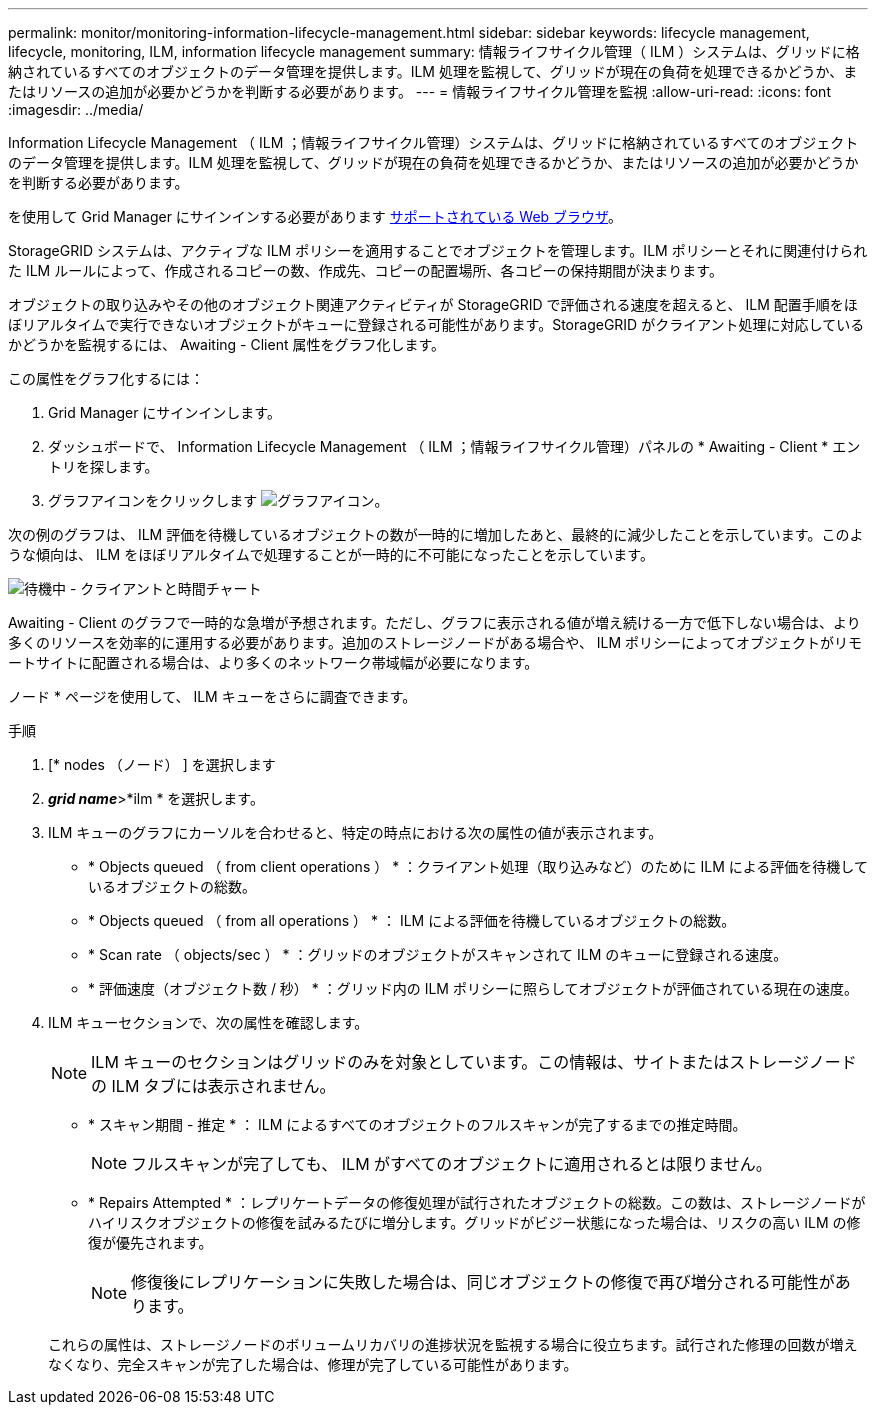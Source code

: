 ---
permalink: monitor/monitoring-information-lifecycle-management.html 
sidebar: sidebar 
keywords: lifecycle management, lifecycle, monitoring, ILM, information lifecycle management 
summary: 情報ライフサイクル管理（ ILM ）システムは、グリッドに格納されているすべてのオブジェクトのデータ管理を提供します。ILM 処理を監視して、グリッドが現在の負荷を処理できるかどうか、またはリソースの追加が必要かどうかを判断する必要があります。 
---
= 情報ライフサイクル管理を監視
:allow-uri-read: 
:icons: font
:imagesdir: ../media/


[role="lead"]
Information Lifecycle Management （ ILM ；情報ライフサイクル管理）システムは、グリッドに格納されているすべてのオブジェクトのデータ管理を提供します。ILM 処理を監視して、グリッドが現在の負荷を処理できるかどうか、またはリソースの追加が必要かどうかを判断する必要があります。

を使用して Grid Manager にサインインする必要があります xref:../admin/web-browser-requirements.adoc[サポートされている Web ブラウザ]。

StorageGRID システムは、アクティブな ILM ポリシーを適用することでオブジェクトを管理します。ILM ポリシーとそれに関連付けられた ILM ルールによって、作成されるコピーの数、作成先、コピーの配置場所、各コピーの保持期間が決まります。

オブジェクトの取り込みやその他のオブジェクト関連アクティビティが StorageGRID で評価される速度を超えると、 ILM 配置手順をほぼリアルタイムで実行できないオブジェクトがキューに登録される可能性があります。StorageGRID がクライアント処理に対応しているかどうかを監視するには、 Awaiting - Client 属性をグラフ化します。

この属性をグラフ化するには：

. Grid Manager にサインインします。
. ダッシュボードで、 Information Lifecycle Management （ ILM ；情報ライフサイクル管理）パネルの * Awaiting - Client * エントリを探します。
. グラフアイコンをクリックします image:../media/icon_chart_new_for_11_5.png["グラフアイコン"]。


次の例のグラフは、 ILM 評価を待機しているオブジェクトの数が一時的に増加したあと、最終的に減少したことを示しています。このような傾向は、 ILM をほぼリアルタイムで処理することが一時的に不可能になったことを示しています。

image::../media/ilm_awaiting_client_vs_time.gif[待機中 - クライアントと時間チャート]

Awaiting - Client のグラフで一時的な急増が予想されます。ただし、グラフに表示される値が増え続ける一方で低下しない場合は、より多くのリソースを効率的に運用する必要があります。追加のストレージノードがある場合や、 ILM ポリシーによってオブジェクトがリモートサイトに配置される場合は、より多くのネットワーク帯域幅が必要になります。

ノード * ページを使用して、 ILM キューをさらに調査できます。

.手順
. [* nodes （ノード） ] を選択します
. *_grid name_*>*ilm * を選択します。
. ILM キューのグラフにカーソルを合わせると、特定の時点における次の属性の値が表示されます。
+
** * Objects queued （ from client operations ） * ：クライアント処理（取り込みなど）のために ILM による評価を待機しているオブジェクトの総数。
** * Objects queued （ from all operations ） * ： ILM による評価を待機しているオブジェクトの総数。
** * Scan rate （ objects/sec ） * ：グリッドのオブジェクトがスキャンされて ILM のキューに登録される速度。
** * 評価速度（オブジェクト数 / 秒） * ：グリッド内の ILM ポリシーに照らしてオブジェクトが評価されている現在の速度。


. ILM キューセクションで、次の属性を確認します。
+

NOTE: ILM キューのセクションはグリッドのみを対象としています。この情報は、サイトまたはストレージノードの ILM タブには表示されません。

+
** * スキャン期間 - 推定 * ： ILM によるすべてのオブジェクトのフルスキャンが完了するまでの推定時間。
+

NOTE: フルスキャンが完了しても、 ILM がすべてのオブジェクトに適用されるとは限りません。

** * Repairs Attempted * ：レプリケートデータの修復処理が試行されたオブジェクトの総数。この数は、ストレージノードがハイリスクオブジェクトの修復を試みるたびに増分します。グリッドがビジー状態になった場合は、リスクの高い ILM の修復が優先されます。
+

NOTE: 修復後にレプリケーションに失敗した場合は、同じオブジェクトの修復で再び増分される可能性があります。



+
これらの属性は、ストレージノードのボリュームリカバリの進捗状況を監視する場合に役立ちます。試行された修理の回数が増えなくなり、完全スキャンが完了した場合は、修理が完了している可能性があります。


